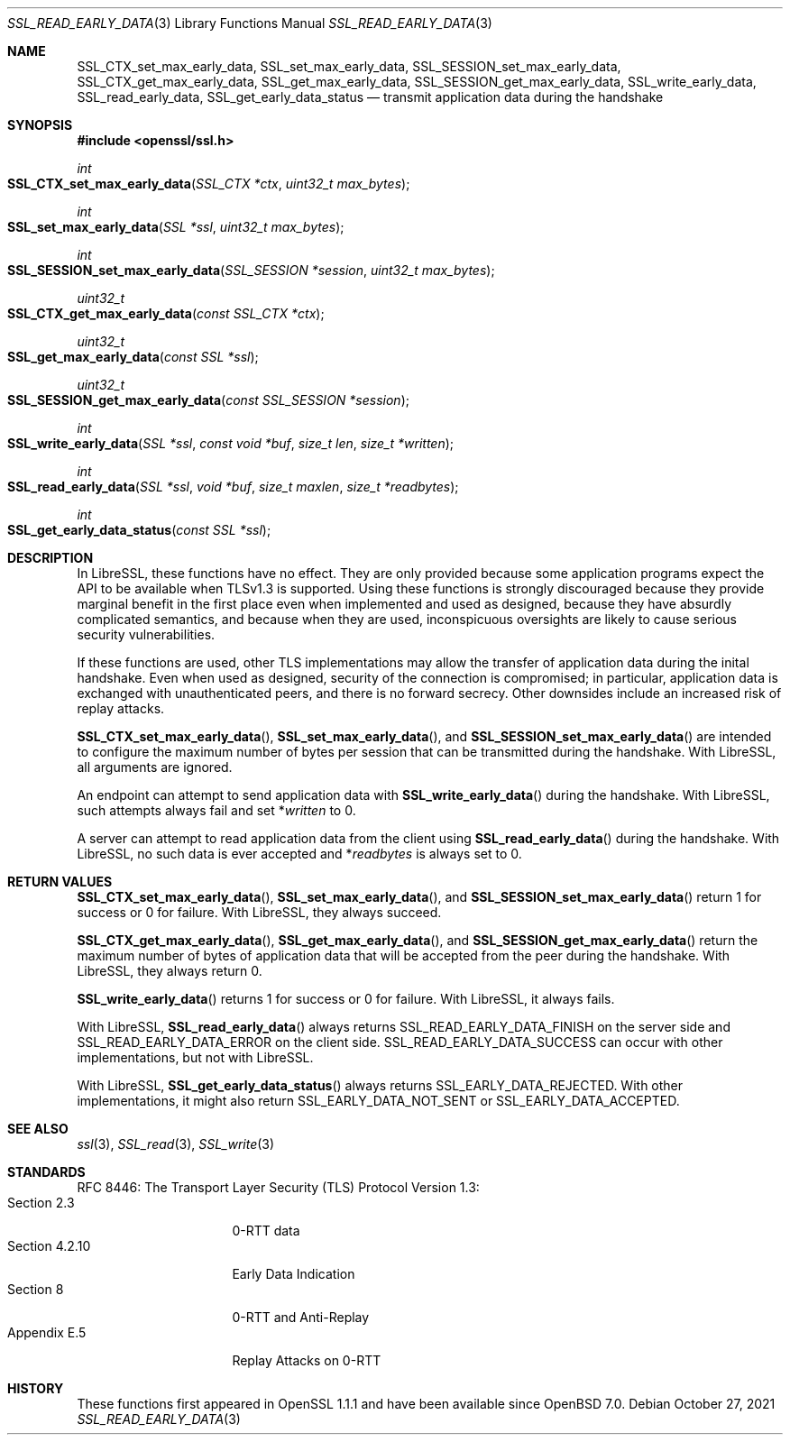 .\" $OpenBSD: SSL_read_early_data.3,v 1.3 2021/10/27 22:11:21 tb Exp $
.\" content checked up to: OpenSSL 6328d367 Jul 4 21:58:30 2020 +0200
.\"
.\" Copyright (c) 2020 Ingo Schwarze <schwarze@openbsd.org>
.\"
.\" Permission to use, copy, modify, and distribute this software for any
.\" purpose with or without fee is hereby granted, provided that the above
.\" copyright notice and this permission notice appear in all copies.
.\"
.\" THE SOFTWARE IS PROVIDED "AS IS" AND THE AUTHOR DISCLAIMS ALL WARRANTIES
.\" WITH REGARD TO THIS SOFTWARE INCLUDING ALL IMPLIED WARRANTIES OF
.\" MERCHANTABILITY AND FITNESS. IN NO EVENT SHALL THE AUTHOR BE LIABLE FOR
.\" ANY SPECIAL, DIRECT, INDIRECT, OR CONSEQUENTIAL DAMAGES OR ANY DAMAGES
.\" WHATSOEVER RESULTING FROM LOSS OF USE, DATA OR PROFITS, WHETHER IN AN
.\" ACTION OF CONTRACT, NEGLIGENCE OR OTHER TORTIOUS ACTION, ARISING OUT OF
.\" OR IN CONNECTION WITH THE USE OR PERFORMANCE OF THIS SOFTWARE.
.\"
.Dd $Mdocdate: October 27 2021 $
.Dt SSL_READ_EARLY_DATA 3
.Os
.Sh NAME
.Nm SSL_CTX_set_max_early_data ,
.Nm SSL_set_max_early_data ,
.Nm SSL_SESSION_set_max_early_data ,
.Nm SSL_CTX_get_max_early_data ,
.Nm SSL_get_max_early_data ,
.Nm SSL_SESSION_get_max_early_data ,
.Nm SSL_write_early_data ,
.Nm SSL_read_early_data ,
.Nm SSL_get_early_data_status
.Nd transmit application data during the handshake
.Sh SYNOPSIS
.In openssl/ssl.h
.Ft int
.Fo SSL_CTX_set_max_early_data
.Fa "SSL_CTX *ctx"
.Fa "uint32_t max_bytes"
.Fc
.Ft int
.Fo SSL_set_max_early_data
.Fa "SSL *ssl"
.Fa "uint32_t max_bytes"
.Fc
.Ft int
.Fo SSL_SESSION_set_max_early_data
.Fa "SSL_SESSION *session"
.Fa "uint32_t max_bytes"
.Fc
.Ft uint32_t
.Fo SSL_CTX_get_max_early_data
.Fa "const SSL_CTX *ctx"
.Fc
.Ft uint32_t
.Fo SSL_get_max_early_data
.Fa "const SSL *ssl"
.Fc
.Ft uint32_t
.Fo SSL_SESSION_get_max_early_data
.Fa "const SSL_SESSION *session"
.Fc
.Ft int
.Fo SSL_write_early_data
.Fa "SSL *ssl"
.Fa "const void *buf"
.Fa "size_t len"
.Fa "size_t *written"
.Fc
.Ft int
.Fo SSL_read_early_data
.Fa "SSL *ssl"
.Fa "void *buf"
.Fa "size_t maxlen"
.Fa "size_t *readbytes"
.Fc
.Ft int
.Fo SSL_get_early_data_status
.Fa "const SSL *ssl"
.Fc
.Sh DESCRIPTION
In LibreSSL, these functions have no effect.
They are only provided because some application programs
expect the API to be available when TLSv1.3 is supported.
Using these functions is strongly discouraged because they provide
marginal benefit in the first place even when implemented and
used as designed, because they have absurdly complicated semantics,
and because when they are used, inconspicuous oversights are likely
to cause serious security vulnerabilities.
.Pp
If these functions are used, other TLS implementations
may allow the transfer of application data during the inital handshake.
Even when used as designed, security of the connection is compromised;
in particular, application data is exchanged with unauthenticated peers,
and there is no forward secrecy.
Other downsides include an increased risk of replay attacks.
.Pp
.Fn SSL_CTX_set_max_early_data ,
.Fn SSL_set_max_early_data ,
and
.Fn SSL_SESSION_set_max_early_data
are intended to configure the maximum number of bytes per session
that can be transmitted during the handshake.
With LibreSSL, all arguments are ignored.
.Pp
An endpoint can attempt to send application data with
.Fn SSL_write_early_data
during the handshake.
With LibreSSL, such attempts always fail and set
.Pf * Fa written
to 0.
.Pp
A server can attempt to read application data from the client using
.Fn SSL_read_early_data
during the handshake.
With LibreSSL, no such data is ever accepted and
.Pf * Fa readbytes
is always set to 0.
.Sh RETURN VALUES
.Fn SSL_CTX_set_max_early_data ,
.Fn SSL_set_max_early_data ,
and
.Fn SSL_SESSION_set_max_early_data
return 1 for success or 0 for failure.
With LibreSSL, they always succeed.
.Pp
.Fn SSL_CTX_get_max_early_data ,
.Fn SSL_get_max_early_data ,
and
.Fn SSL_SESSION_get_max_early_data
return the maximum number of bytes of application data
that will be accepted from the peer during the handshake.
With LibreSSL, they always return 0.
.Pp
.Fn SSL_write_early_data
returns 1 for success or 0 for failure.
With LibreSSL, it always fails.
.Pp
With LibreSSL,
.Fn SSL_read_early_data
always returns
.Dv SSL_READ_EARLY_DATA_FINISH
on the server side and
.Dv SSL_READ_EARLY_DATA_ERROR
on the client side.
.Dv SSL_READ_EARLY_DATA_SUCCESS
can occur with other implementations, but not with LibreSSL.
.Pp
With LibreSSL,
.Fn SSL_get_early_data_status
always returns
.Dv SSL_EARLY_DATA_REJECTED .
With other implementations, it might also return
.Dv SSL_EARLY_DATA_NOT_SENT
or
.Dv SSL_EARLY_DATA_ACCEPTED .
.Sh SEE ALSO
.Xr ssl 3 ,
.Xr SSL_read 3 ,
.Xr SSL_write 3
.Sh STANDARDS
RFC 8446: The Transport Layer Security (TLS) Protocol Version 1.3:
.Bl -tag -width "section 4.2.10" -compact
.It Section 2.3
0-RTT data
.It Section 4.2.10
Early Data Indication
.It Section 8
0-RTT and Anti-Replay
.It Appendix E.5
Replay Attacks on 0-RTT
.El
.Sh HISTORY
These functions first appeared in OpenSSL 1.1.1
and have been available since
.Ox 7.0 .

